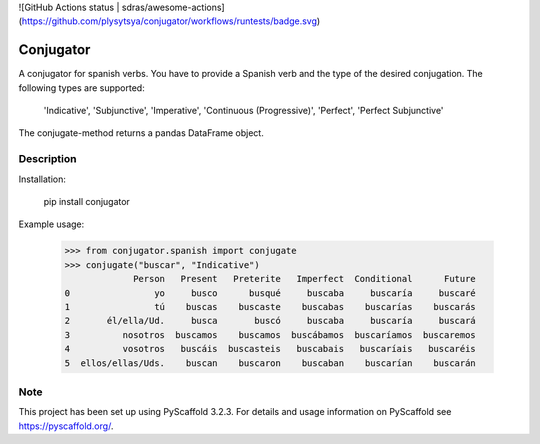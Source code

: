![GitHub Actions status | sdras/awesome-actions](https://github.com/plysytsya/conjugator/workflows/runtests/badge.svg)

============
Conjugator
============


A conjugator for spanish verbs. You have to provide a Spanish verb and the type of the desired conjugation.
The following types are supported:

        'Indicative',
        'Subjunctive',
        'Imperative',
        'Continuous (Progressive)',
        'Perfect',
        'Perfect Subjunctive'

The conjugate-method returns a pandas DataFrame object.


Description
===========

Installation:

        pip install conjugator

Example usage:

    >>> from conjugator.spanish import conjugate
    >>> conjugate("buscar", "Indicative")
                 Person   Present   Preterite   Imperfect  Conditional      Future
    0                yo     busco      busqué     buscaba     buscaría     buscaré
    1                tú    buscas    buscaste    buscabas    buscarías    buscarás
    2       él/ella/Ud.     busca       buscó     buscaba     buscaría     buscará
    3          nosotros  buscamos    buscamos  buscábamos  buscaríamos  buscaremos
    4          vosotros   buscáis  buscasteis   buscabais   buscaríais   buscaréis
    5  ellos/ellas/Uds.    buscan    buscaron    buscaban    buscarían    buscarán



Note
====

This project has been set up using PyScaffold 3.2.3. For details and usage
information on PyScaffold see https://pyscaffold.org/.
